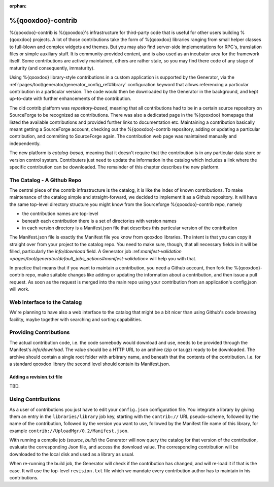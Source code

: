 :orphan:

%{qooxdoo}-contrib
********************

%{qooxdoo}-contrib is %{qooxdoo}'s infrastructure for third-party code that is
useful for other users building %{qooxdoo} projects. A lot of those contributions take
the form of %{qooxdoo} libraries ranging from small helper classes to full-blown
and complex widgets and themes. But you may also find server-side
implementations for RPC's, translation files or simple auxiliary stuff. It is
community-provided content, and is also used as an incubator area for the
framework itself. Some contributions are actively maintained, others are rather
stale, so you may find there code of any stage of maturity (and consequently,
immaturity).

Using %{qooxdoo} library-style contributions in a custom application is
supported by the Generator, via the
:ref:`pages/tool/generator/generator_config_ref#library` configuration keyword
that allows referencing a particular contribution in a particular version. The
code would then be downloaded by the Generator in the background, and kept
up-to-date with further enhancements of the contribution.

The old contrib platform was *repository-based*, meaning that all contributions
had to be in a certain source repository on SourceForge to be recognized as
contributions. There was also a dedicated page in the %{qooxdoo} homepage that
listed the available contributions and provided further links to documentation
etc. Maintaining a contribution basically meant getting a SourceForge account,
checking out the %{qooxdoo}-contrib repository, adding or updating a particular
contribution, and commiting to SourceForge again. The contribution web page was
maintained manually and independently.

The new platform is *catalog-based*, meaning that it doesn't require that the
contribution is in any particular data store or version control system.
Contributers just need to update the information in the catalog which includes a
link where the specific contribution can be downloaded. The remainder of this
chapter describes the new platform.

The Catalog - A Github Repo
=============================

The central piece of the contrib infrastructure is the catalog, it is like the
index of known contributions. To make maintenance of the catalog simple and
straight-forward, we decided to implement it as a Github repository. It will
have the same top-level directory structure you might know from the Sourceforge
%{qooxdoo}-contrib repo, namely

* the contribution names are top-level
* beneath each contribution there is a set of directories with version names
* in each version directory is a Manifest.json file that describes this particular
  version of the contribution

The Manifest.json file is exactly the Manifest file you know from qooxdoo
libraries. The intent is that you can copy it straight over from your project to
the catalog repo. You need to make sure, though, that all necessary fields in it will be
filled, particularly the *info/download* field. A Generator job
\:ref:`manifest-validation <pages/tool/generator/default_jobs_actions#manifest-validation>` will help
you with that.  

In practice that means that if you want to maintain a contribution, you need a Github
account, then fork the %{qooxdoo}-contrib repo, make suitable changes like
adding or updating the information about a contribution, and then issue a pull
request. As soon as the request is merged into the main repo using your
contribution from an application's config.json will work.

Web Interface to the Catalog
=============================

We're planning to have also a web interface to the catalog that
might be a bit nicer than using Github's code browsing facility, maybe together
with searching and sorting capabilities.  

Providing Contributions
==========================

The actual contribution code, i.e. the code somebody would download and use,
needs to be provided through the Manifest's *info/download*. The value should be
a HTTP URL to an archive (zip or tar.gz) ready to be downloaded. The archive
should contain a single root folder with arbitrary name, and beneath that the
contents of the contribution. I.e. for a standard qooxdoo library the second
level should contain its Manifest.json.

Adding a revision.txt file
---------------------------

TBD.

Using Contributions
====================

As a user of contributions you just have to edit your ``config.json``
configuration file.
You integrate a library by giving them an entry in
the ``libraries/library`` job key, starting with the ``contrib://`` URL
pseudo-scheme, followed by the name of the contribution, followed by the version
you want to use, followed by the Manifest file name of this library, for example
``contrib://UploadMgr/0.2/Manifest.json``.

With running a compile job (*source*, *build*) the Generator will now query the
catalog for that version of the contribution, evaluate the corresponding Json
file, and access the download value. The corresponding contribution will be
downloaded to the local disk and used as a library as usual.

When re-running the build job, the Generator will check if the contribution has
changed, and will re-load it if that is the case. It will use the top-level
``revision.txt`` file which we mandate every contribution author has to maintain in
his contributions.
